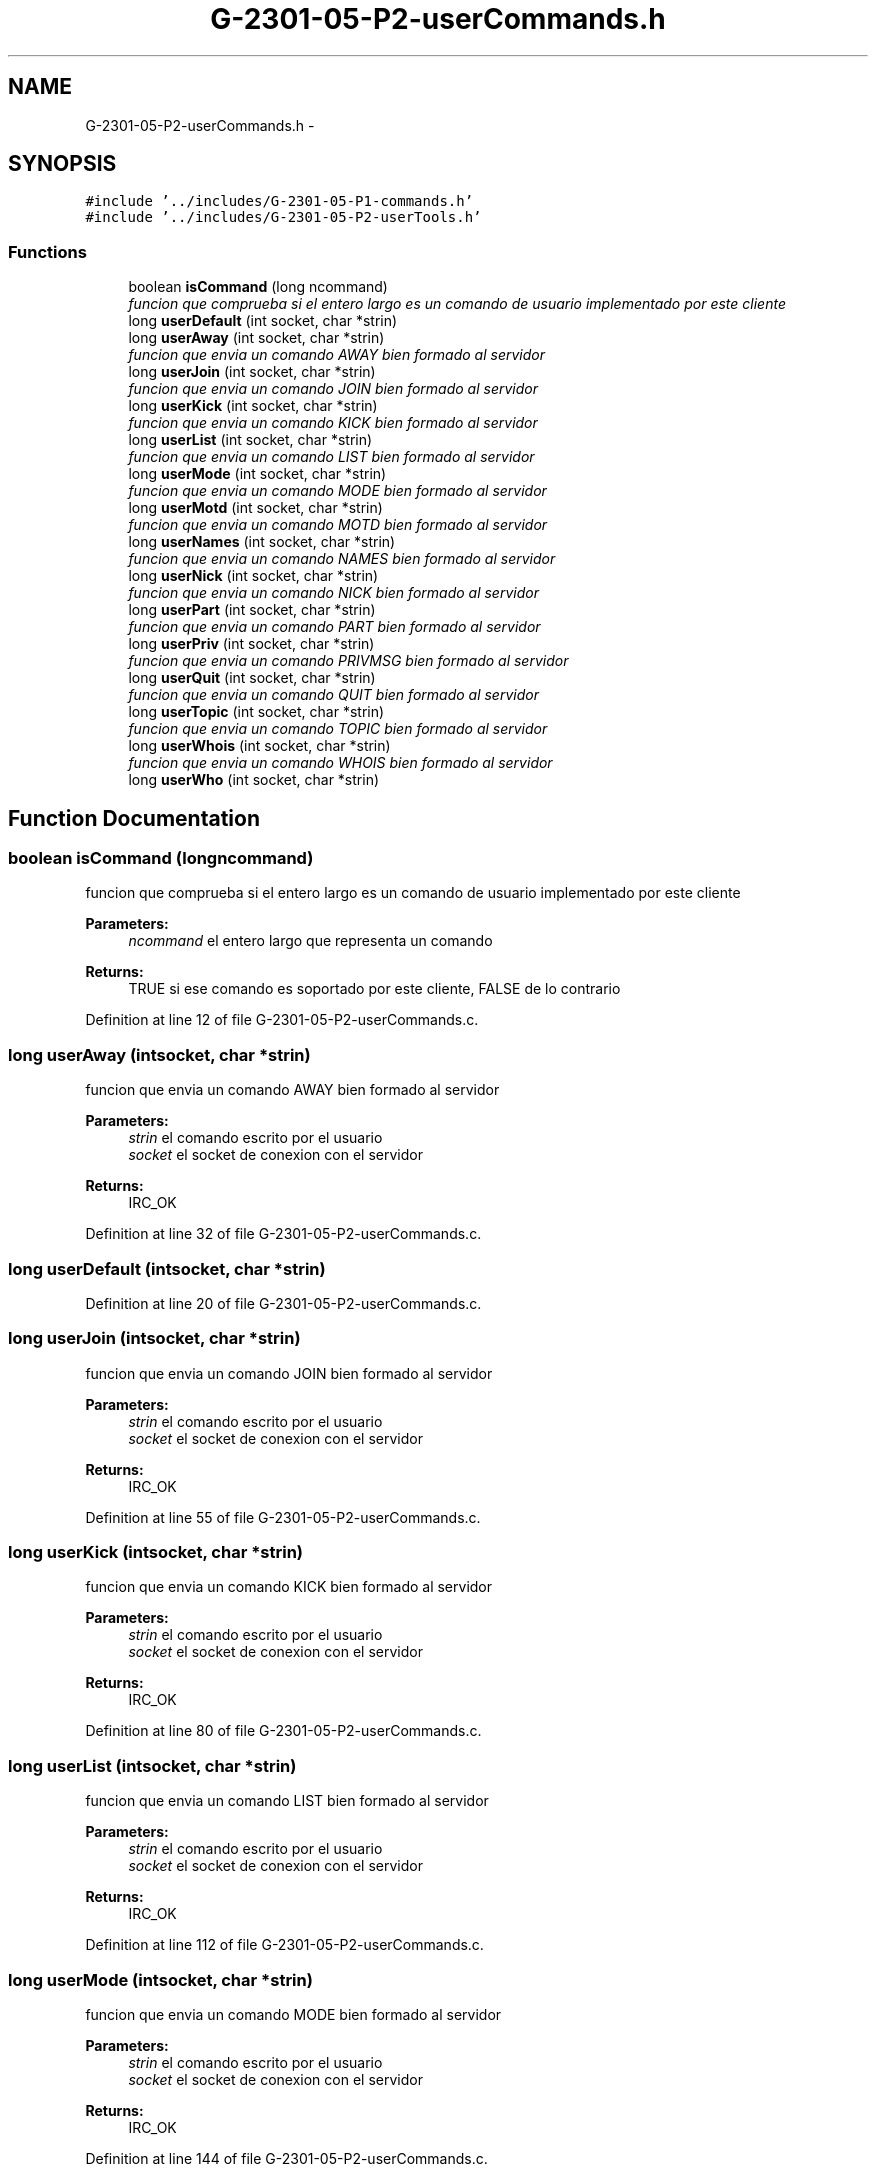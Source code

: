 .TH "G-2301-05-P2-userCommands.h" 3 "Sun May 7 2017" "Redes2" \" -*- nroff -*-
.ad l
.nh
.SH NAME
G-2301-05-P2-userCommands.h \- 
.SH SYNOPSIS
.br
.PP
\fC#include '\&.\&./includes/G-2301-05-P1-commands\&.h'\fP
.br
\fC#include '\&.\&./includes/G-2301-05-P2-userTools\&.h'\fP
.br

.SS "Functions"

.in +1c
.ti -1c
.RI "boolean \fBisCommand\fP (long ncommand)"
.br
.RI "\fIfuncion que comprueba si el entero largo es un comando de usuario implementado por este cliente \fP"
.ti -1c
.RI "long \fBuserDefault\fP (int socket, char *strin)"
.br
.ti -1c
.RI "long \fBuserAway\fP (int socket, char *strin)"
.br
.RI "\fIfuncion que envia un comando AWAY bien formado al servidor \fP"
.ti -1c
.RI "long \fBuserJoin\fP (int socket, char *strin)"
.br
.RI "\fIfuncion que envia un comando JOIN bien formado al servidor \fP"
.ti -1c
.RI "long \fBuserKick\fP (int socket, char *strin)"
.br
.RI "\fIfuncion que envia un comando KICK bien formado al servidor \fP"
.ti -1c
.RI "long \fBuserList\fP (int socket, char *strin)"
.br
.RI "\fIfuncion que envia un comando LIST bien formado al servidor \fP"
.ti -1c
.RI "long \fBuserMode\fP (int socket, char *strin)"
.br
.RI "\fIfuncion que envia un comando MODE bien formado al servidor \fP"
.ti -1c
.RI "long \fBuserMotd\fP (int socket, char *strin)"
.br
.RI "\fIfuncion que envia un comando MOTD bien formado al servidor \fP"
.ti -1c
.RI "long \fBuserNames\fP (int socket, char *strin)"
.br
.RI "\fIfuncion que envia un comando NAMES bien formado al servidor \fP"
.ti -1c
.RI "long \fBuserNick\fP (int socket, char *strin)"
.br
.RI "\fIfuncion que envia un comando NICK bien formado al servidor \fP"
.ti -1c
.RI "long \fBuserPart\fP (int socket, char *strin)"
.br
.RI "\fIfuncion que envia un comando PART bien formado al servidor \fP"
.ti -1c
.RI "long \fBuserPriv\fP (int socket, char *strin)"
.br
.RI "\fIfuncion que envia un comando PRIVMSG bien formado al servidor \fP"
.ti -1c
.RI "long \fBuserQuit\fP (int socket, char *strin)"
.br
.RI "\fIfuncion que envia un comando QUIT bien formado al servidor \fP"
.ti -1c
.RI "long \fBuserTopic\fP (int socket, char *strin)"
.br
.RI "\fIfuncion que envia un comando TOPIC bien formado al servidor \fP"
.ti -1c
.RI "long \fBuserWhois\fP (int socket, char *strin)"
.br
.RI "\fIfuncion que envia un comando WHOIS bien formado al servidor \fP"
.ti -1c
.RI "long \fBuserWho\fP (int socket, char *strin)"
.br
.in -1c
.SH "Function Documentation"
.PP 
.SS "boolean isCommand (longncommand)"

.PP
funcion que comprueba si el entero largo es un comando de usuario implementado por este cliente 
.PP
\fBParameters:\fP
.RS 4
\fIncommand\fP el entero largo que representa un comando
.RE
.PP
\fBReturns:\fP
.RS 4
TRUE si ese comando es soportado por este cliente, FALSE de lo contrario 
.RE
.PP

.PP
Definition at line 12 of file G-2301-05-P2-userCommands\&.c\&.
.SS "long userAway (intsocket, char *strin)"

.PP
funcion que envia un comando AWAY bien formado al servidor 
.PP
\fBParameters:\fP
.RS 4
\fIstrin\fP el comando escrito por el usuario 
.br
\fIsocket\fP el socket de conexion con el servidor
.RE
.PP
\fBReturns:\fP
.RS 4
IRC_OK 
.RE
.PP

.PP
Definition at line 32 of file G-2301-05-P2-userCommands\&.c\&.
.SS "long userDefault (intsocket, char *strin)"

.PP
Definition at line 20 of file G-2301-05-P2-userCommands\&.c\&.
.SS "long userJoin (intsocket, char *strin)"

.PP
funcion que envia un comando JOIN bien formado al servidor 
.PP
\fBParameters:\fP
.RS 4
\fIstrin\fP el comando escrito por el usuario 
.br
\fIsocket\fP el socket de conexion con el servidor
.RE
.PP
\fBReturns:\fP
.RS 4
IRC_OK 
.RE
.PP

.PP
Definition at line 55 of file G-2301-05-P2-userCommands\&.c\&.
.SS "long userKick (intsocket, char *strin)"

.PP
funcion que envia un comando KICK bien formado al servidor 
.PP
\fBParameters:\fP
.RS 4
\fIstrin\fP el comando escrito por el usuario 
.br
\fIsocket\fP el socket de conexion con el servidor
.RE
.PP
\fBReturns:\fP
.RS 4
IRC_OK 
.RE
.PP

.PP
Definition at line 80 of file G-2301-05-P2-userCommands\&.c\&.
.SS "long userList (intsocket, char *strin)"

.PP
funcion que envia un comando LIST bien formado al servidor 
.PP
\fBParameters:\fP
.RS 4
\fIstrin\fP el comando escrito por el usuario 
.br
\fIsocket\fP el socket de conexion con el servidor
.RE
.PP
\fBReturns:\fP
.RS 4
IRC_OK 
.RE
.PP

.PP
Definition at line 112 of file G-2301-05-P2-userCommands\&.c\&.
.SS "long userMode (intsocket, char *strin)"

.PP
funcion que envia un comando MODE bien formado al servidor 
.PP
\fBParameters:\fP
.RS 4
\fIstrin\fP el comando escrito por el usuario 
.br
\fIsocket\fP el socket de conexion con el servidor
.RE
.PP
\fBReturns:\fP
.RS 4
IRC_OK 
.RE
.PP

.PP
Definition at line 144 of file G-2301-05-P2-userCommands\&.c\&.
.SS "long userMotd (intsocket, char *strin)"

.PP
funcion que envia un comando MOTD bien formado al servidor 
.PP
\fBParameters:\fP
.RS 4
\fIstrin\fP el comando escrito por el usuario 
.br
\fIsocket\fP el socket de conexion con el servidor
.RE
.PP
\fBReturns:\fP
.RS 4
IRC_OK 
.RE
.PP

.PP
Definition at line 181 of file G-2301-05-P2-userCommands\&.c\&.
.SS "long userNames (intsocket, char *strin)"

.PP
funcion que envia un comando NAMES bien formado al servidor 
.PP
\fBParameters:\fP
.RS 4
\fIstrin\fP el comando escrito por el usuario 
.br
\fIsocket\fP el socket de conexion con el servidor
.RE
.PP
\fBReturns:\fP
.RS 4
IRC_OK 
.RE
.PP

.PP
Definition at line 204 of file G-2301-05-P2-userCommands\&.c\&.
.SS "long userNick (intsocket, char *strin)"

.PP
funcion que envia un comando NICK bien formado al servidor 
.PP
\fBParameters:\fP
.RS 4
\fIstrin\fP el comando escrito por el usuario 
.br
\fIsocket\fP el socket de conexion con el servidor
.RE
.PP
\fBReturns:\fP
.RS 4
IRC_OK 
.RE
.PP

.PP
Definition at line 241 of file G-2301-05-P2-userCommands\&.c\&.
.SS "long userPart (intsocket, char *strin)"

.PP
funcion que envia un comando PART bien formado al servidor 
.PP
\fBParameters:\fP
.RS 4
\fIstrin\fP el comando escrito por el usuario 
.br
\fIsocket\fP el socket de conexion con el servidor
.RE
.PP
\fBReturns:\fP
.RS 4
IRC_OK 
.RE
.PP

.PP
Definition at line 266 of file G-2301-05-P2-userCommands\&.c\&.
.SS "long userPriv (intsocket, char *strin)"

.PP
funcion que envia un comando PRIVMSG bien formado al servidor 
.PP
\fBParameters:\fP
.RS 4
\fIstrin\fP el comando escrito por el usuario 
.br
\fIsocket\fP el socket de conexion con el servidor
.RE
.PP
\fBReturns:\fP
.RS 4
IRC_OK 
.RE
.PP

.PP
Definition at line 298 of file G-2301-05-P2-userCommands\&.c\&.
.SS "long userQuit (intsocket, char *strin)"

.PP
funcion que envia un comando QUIT bien formado al servidor 
.PP
\fBParameters:\fP
.RS 4
\fIstrin\fP el comando escrito por el usuario 
.br
\fIsocket\fP el socket de conexion con el servidor
.RE
.PP
\fBReturns:\fP
.RS 4
IRC_OK 
.RE
.PP

.PP
Definition at line 335 of file G-2301-05-P2-userCommands\&.c\&.
.SS "long userTopic (intsocket, char *strin)"

.PP
funcion que envia un comando TOPIC bien formado al servidor 
.PP
\fBParameters:\fP
.RS 4
\fIstrin\fP el comando escrito por el usuario 
.br
\fIsocket\fP el socket de conexion con el servidor
.RE
.PP
\fBReturns:\fP
.RS 4
IRC_OK 
.RE
.PP

.PP
Definition at line 367 of file G-2301-05-P2-userCommands\&.c\&.
.SS "long userWho (intsocket, char *strin)"

.PP
Definition at line 410 of file G-2301-05-P2-userCommands\&.c\&.
.SS "long userWhois (intsocket, char *strin)"

.PP
funcion que envia un comando WHOIS bien formado al servidor 
.PP
\fBParameters:\fP
.RS 4
\fIstrin\fP el comando escrito por el usuario 
.br
\fIsocket\fP el socket de conexion con el servidor
.RE
.PP
\fBReturns:\fP
.RS 4
IRC_OK 
.RE
.PP

.PP
Definition at line 394 of file G-2301-05-P2-userCommands\&.c\&.
.SH "Author"
.PP 
Generated automatically by Doxygen for Redes2 from the source code\&.
